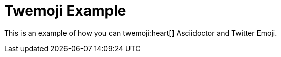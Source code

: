= Twemoji Example

This is an example of how you can twemoji:heart[] Asciidoctor and Twitter Emoji.
